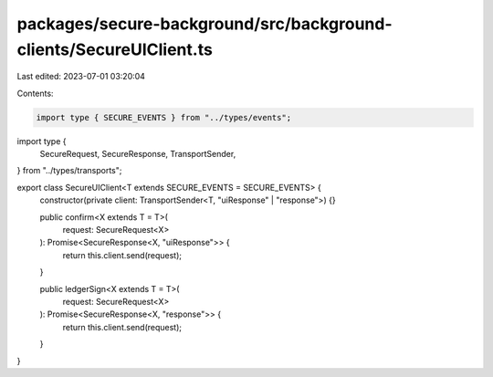 packages/secure-background/src/background-clients/SecureUIClient.ts
===================================================================

Last edited: 2023-07-01 03:20:04

Contents:

.. code-block:: ts

    import type { SECURE_EVENTS } from "../types/events";
import type {
  SecureRequest,
  SecureResponse,
  TransportSender,
} from "../types/transports";

export class SecureUIClient<T extends SECURE_EVENTS = SECURE_EVENTS> {
  constructor(private client: TransportSender<T, "uiResponse" | "response">) {}

  public confirm<X extends T = T>(
    request: SecureRequest<X>
  ): Promise<SecureResponse<X, "uiResponse">> {
    return this.client.send(request);
  }

  public ledgerSign<X extends T = T>(
    request: SecureRequest<X>
  ): Promise<SecureResponse<X, "response">> {
    return this.client.send(request);
  }
}


